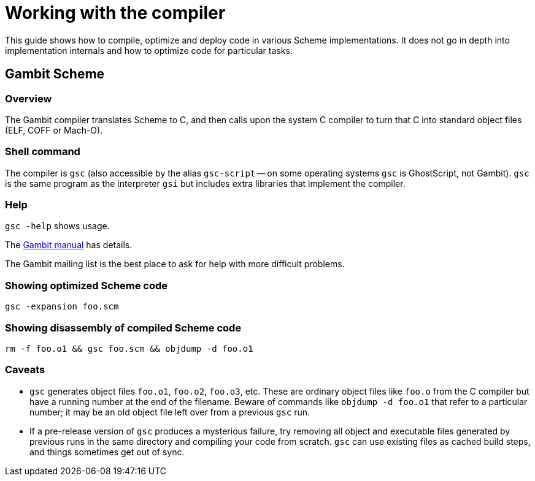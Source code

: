 # Working with the compiler

This guide shows how to compile, optimize and deploy code in various
Scheme implementations. It does not go in depth into implementation
internals and how to optimize code for particular tasks.

## Gambit Scheme

### Overview

The Gambit compiler translates Scheme to C, and then calls upon the
system C compiler to turn that C into standard object files (ELF, COFF
or Mach-O).

### Shell command

The compiler is `gsc` (also accessible by the alias `gsc-script` -- on
some operating systems `gsc` is GhostScript, not Gambit). `gsc` is the
same program as the interpreter `gsi` but includes extra libraries
that implement the compiler.

### Help

`gsc -help` shows usage.

The http://www.iro.umontreal.ca/~gambit/doc/gambit.html[Gambit manual]
has details.

The Gambit mailing list is the best place to ask for help with more
difficult problems.

### Showing optimized Scheme code

`gsc -expansion foo.scm`

### Showing disassembly of compiled Scheme code

`rm -f foo.o1 && gsc foo.scm && objdump -d foo.o1`

### Caveats

* `gsc` generates object files `foo.o1`, `foo.o2`, `foo.o3`, etc.
  These are ordinary object files like `foo.o` from the C compiler but
  have a running number at the end of the filename. Beware of commands
  like `objdump -d foo.o1` that refer to a particular number; it may
  be an old object file left over from a previous `gsc` run.

* If a pre-release version of `gsc` produces a mysterious failure, try
  removing all object and executable files generated by previous runs
  in the same directory and compiling your code from scratch. `gsc`
  can use existing files as cached build steps, and things sometimes
  get out of sync.
